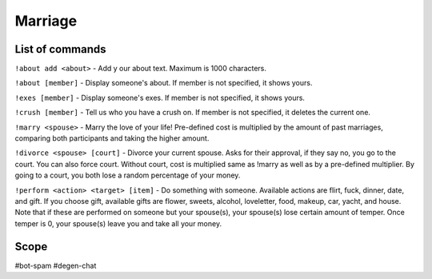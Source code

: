 ===============
Marriage
===============

------------
List of commands
------------
``!about add <about>`` - Add y our about text. Maximum is 1000 characters.

``!about [member]`` - Display someone's about. If member is not specified, it shows yours.

``!exes [member]`` - Display someone's exes. If member is not specified, it shows yours.

``!crush [member]`` - Tell us who you have a crush on. If member is not specified, it deletes the current one.

``!marry <spouse>`` - Marry the love of your life! Pre-defined cost is multiplied by the amount of past marriages, comparing both participants and taking the higher amount.

``!divorce <spouse> [court]`` - Divorce your current spouse. Asks for their approval, if they say no, you go to the court. You can also force court. 
Without court, cost is multiplied same as !marry as well as by a pre-defined multiplier. By going to a court, you both lose a random percentage of your money.

``!perform <action> <target> [item]`` - Do something with someone. Available actions are flirt, fuck, dinner, date, and gift. 
If you choose gift, available gifts are flower, sweets, alcohol, loveletter, food, makeup, car, yacht, and house.
Note that if these are performed on someone but your spouse(s), your spouse(s) lose certain amount of temper. Once temper is 0, your spouse(s) leave you and take all your money.

------------
Scope 
------------
#bot-spam
#degen-chat 
